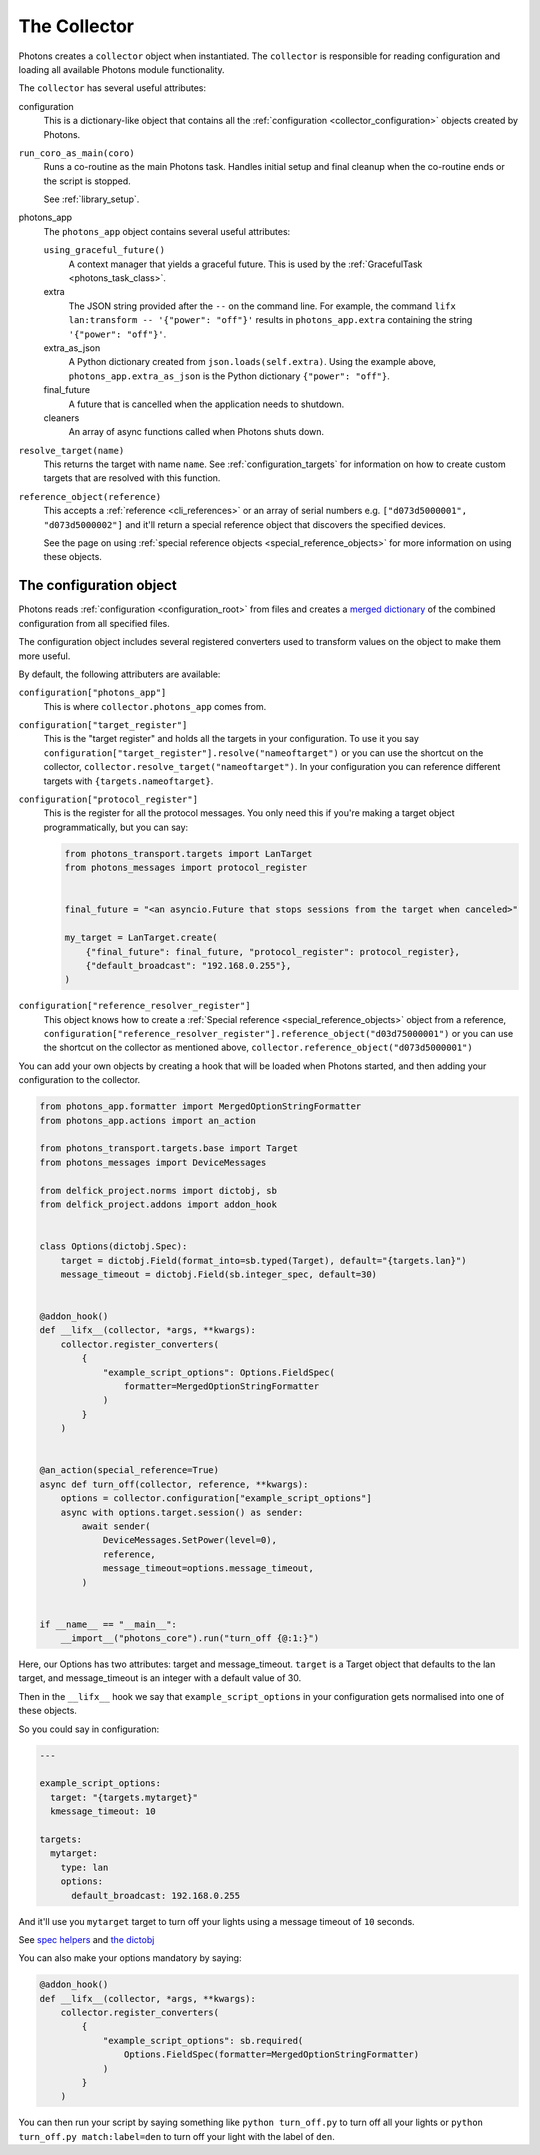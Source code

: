 .. _collector_root:

The Collector
=============

Photons creates a ``collector`` object when instantiated. The ``collector``
is responsible for reading configuration and loading all available Photons
module functionality.

The ``collector`` has several useful attributes:

configuration
    This is a dictionary-like object that contains all the
    :ref:`configuration <collector_configuration>` objects created by Photons.

``run_coro_as_main(coro)``
    Runs a co-routine as the main Photons task. Handles initial setup and
    final cleanup when the co-routine ends or the script is stopped.

    See :ref:`library_setup`.

photons_app
    The ``photons_app`` object contains several useful attributes:

    ``using_graceful_future()``
        A context manager that yields a graceful future.
        This is used by the :ref:`GracefulTask <photons_task_class>`.

    extra
        The JSON string provided after the ``--`` on the command line.
        For example, the command ``lifx lan:transform -- '{"power": "off"}'``
        results in ``photons_app.extra`` containing the string
        ``'{"power": "off"}'``.

    extra_as_json
        A Python dictionary created from ``json.loads(self.extra)``. Using the
        example above, ``photons_app.extra_as_json`` is the Python
        dictionary ``{"power": "off"}``.

    final_future
        A future that is cancelled when the application needs to shutdown.

    cleaners
        An array of async functions called when Photons shuts down.

``resolve_target(name)``
    This returns the target with name ``name``.
    See :ref:`configuration_targets` for information on how to create
    custom targets that are resolved with this function.

``reference_object(reference)``
    This accepts a :ref:`reference <cli_references>` or an array of serial
    numbers e.g. ``["d073d5000001", "d073d5000002"]`` and it'll return a
    special reference object that discovers the specified devices.

    See the page on using :ref:`special reference objects <special_reference_objects>`
    for more information on using these objects.

.. _collector_configuration:

The configuration object
------------------------

Photons reads :ref:`configuration <configuration_root>` from
files and creates a `merged dictionary <https://delfick-project.readthedocs.io/en/latest/api/option_merge/index.html>`_
of the combined configuration from all specified files.

The configuration object includes several registered converters used to
transform values on the object to make them more useful.

By default, the following attributers are available:

``configuration["photons_app"]``
    This is where ``collector.photons_app`` comes from.

``configuration["target_register"]``
    This is the "target register" and holds all the targets in your configuration.
    To use it you say ``configuration["target_register"].resolve("nameoftarget")``
    or you can use the shortcut on the collector,
    ``collector.resolve_target("nameoftarget")``. In your configuration you can
    reference different targets with ``{targets.nameoftarget}``.

``configuration["protocol_register"]``
    This is the register for all the protocol messages. You only need this if
    you're making a target object programmatically, but you can say:

    .. code-block::

        from photons_transport.targets import LanTarget
        from photons_messages import protocol_register


        final_future = "<an asyncio.Future that stops sessions from the target when canceled>"

        my_target = LanTarget.create(
            {"final_future": final_future, "protocol_register": protocol_register},
            {"default_broadcast": "192.168.0.255"},
        )

``configuration["reference_resolver_register"]``
    This object knows how to create a
    :ref:`Special reference <special_reference_objects>` object from a reference,
    ``configuration["reference_resolver_register"].reference_object("d03d75000001")``
    or you can use the shortcut on the collector as mentioned above,
    ``collector.reference_object("d073d5000001")``

You can add your own objects by creating a hook that will be loaded when Photons
started, and then adding your configuration to the collector.

.. code-block:: python

    from photons_app.formatter import MergedOptionStringFormatter
    from photons_app.actions import an_action

    from photons_transport.targets.base import Target
    from photons_messages import DeviceMessages

    from delfick_project.norms import dictobj, sb
    from delfick_project.addons import addon_hook


    class Options(dictobj.Spec):
        target = dictobj.Field(format_into=sb.typed(Target), default="{targets.lan}")
        message_timeout = dictobj.Field(sb.integer_spec, default=30)


    @addon_hook()
    def __lifx__(collector, *args, **kwargs):
        collector.register_converters(
            {
                "example_script_options": Options.FieldSpec(
                    formatter=MergedOptionStringFormatter
                )
            }
        )


    @an_action(special_reference=True)
    async def turn_off(collector, reference, **kwargs):
        options = collector.configuration["example_script_options"]
        async with options.target.session() as sender:
            await sender(
                DeviceMessages.SetPower(level=0),
                reference,
                message_timeout=options.message_timeout,
            )


    if __name__ == "__main__":
        __import__("photons_core").run("turn_off {@:1:}")

Here, our Options has two attributes: target and message_timeout. ``target`` is
a Target object that defaults to the lan target, and message_timeout is an
integer with a default value of 30.

Then in the ``__lifx__`` hook we say that ``example_script_options`` in your
configuration gets normalised into one of these objects.

So you could say in configuration:

.. code-block:: yaml

    ---

    example_script_options:
      target: "{targets.mytarget}"
      kmessage_timeout: 10

    targets:
      mytarget:
        type: lan
        options:
          default_broadcast: 192.168.0.255

And it'll use you ``mytarget`` target to turn off your lights using a message
timeout of ``10`` seconds.

See
`spec helpers <https://delfick-project.readthedocs.io/en/latest/api/norms/api/spec_base.html>`_
and `the dictobj <https://delfick-project.readthedocs.io/en/latest/api/norms/api/dictobj.html#module-delfick_project.norms.field_spec>`_

You can also make your options mandatory by saying:

.. code-block:: python

    @addon_hook()
    def __lifx__(collector, *args, **kwargs):
        collector.register_converters(
            {
                "example_script_options": sb.required(
                    Options.FieldSpec(formatter=MergedOptionStringFormatter)
                )
            }
        )

You can then run your script by saying something like ``python turn_off.py`` to
turn off all your lights or ``python turn_off.py match:label=den`` to turn off
your light with the label of ``den``.
